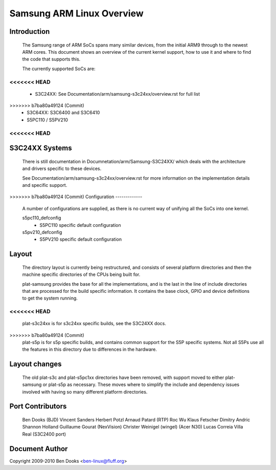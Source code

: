 ==========================
Samsung ARM Linux Overview
==========================

Introduction
------------

  The Samsung range of ARM SoCs spans many similar devices, from the initial
  ARM9 through to the newest ARM cores. This document shows an overview of
  the current kernel support, how to use it and where to find the code
  that supports this.

  The currently supported SoCs are:

<<<<<<< HEAD
=======
  - S3C24XX: See Documentation/arm/samsung-s3c24xx/overview.rst for full list
>>>>>>> b7ba80a49124 (Commit)
  - S3C64XX: S3C6400 and S3C6410
  - S5PC110 / S5PV210


<<<<<<< HEAD
=======
S3C24XX Systems
---------------

  There is still documentation in Documnetation/arm/Samsung-S3C24XX/ which
  deals with the architecture and drivers specific to these devices.

  See Documentation/arm/samsung-s3c24xx/overview.rst for more information
  on the implementation details and specific support.


>>>>>>> b7ba80a49124 (Commit)
Configuration
-------------

  A number of configurations are supplied, as there is no current way of
  unifying all the SoCs into one kernel.

  s5pc110_defconfig
	- S5PC110 specific default configuration
  s5pv210_defconfig
	- S5PV210 specific default configuration


Layout
------

  The directory layout is currently being restructured, and consists of
  several platform directories and then the machine specific directories
  of the CPUs being built for.

  plat-samsung provides the base for all the implementations, and is the
  last in the line of include directories that are processed for the build
  specific information. It contains the base clock, GPIO and device definitions
  to get the system running.

<<<<<<< HEAD
=======
  plat-s3c24xx is for s3c24xx specific builds, see the S3C24XX docs.

>>>>>>> b7ba80a49124 (Commit)
  plat-s5p is for s5p specific builds, and contains common support for the
  S5P specific systems. Not all S5Ps use all the features in this directory
  due to differences in the hardware.


Layout changes
--------------

  The old plat-s3c and plat-s5pc1xx directories have been removed, with
  support moved to either plat-samsung or plat-s5p as necessary. These moves
  where to simplify the include and dependency issues involved with having
  so many different platform directories.


Port Contributors
-----------------

  Ben Dooks (BJD)
  Vincent Sanders
  Herbert Potzl
  Arnaud Patard (RTP)
  Roc Wu
  Klaus Fetscher
  Dimitry Andric
  Shannon Holland
  Guillaume Gourat (NexVision)
  Christer Weinigel (wingel) (Acer N30)
  Lucas Correia Villa Real (S3C2400 port)


Document Author
---------------

Copyright 2009-2010 Ben Dooks <ben-linux@fluff.org>
